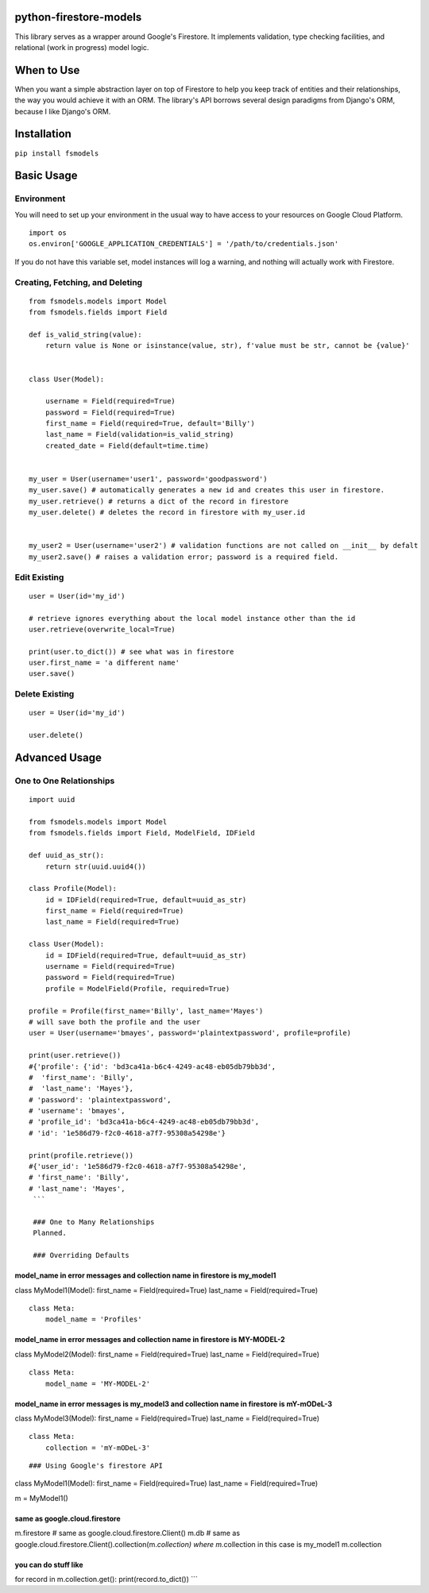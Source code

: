 python-firestore-models
-----------------------

This library serves as a wrapper around Google's Firestore. It
implements validation, type checking facilities, and relational (work in
progress) model logic.

When to Use
-----------

When you want a simple abstraction layer on top of Firestore to help you
keep track of entities and their relationships, the way you would
achieve it with an ORM. The library's API borrows several design
paradigms from Django's ORM, because I like Django's ORM.

Installation
------------

``pip install fsmodels``

Basic Usage
-----------

Environment
~~~~~~~~~~~

You will need to set up your environment in the usual way to have access
to your resources on Google Cloud Platform.

::

    import os
    os.environ['GOOGLE_APPLICATION_CREDENTIALS'] = '/path/to/credentials.json'

If you do not have this variable set, model instances will log a
warning, and nothing will actually work with Firestore.

Creating, Fetching, and Deleting
~~~~~~~~~~~~~~~~~~~~~~~~~~~~~~~~

::

    from fsmodels.models import Model
    from fsmodels.fields import Field

    def is_valid_string(value):
        return value is None or isinstance(value, str), f'value must be str, cannot be {value}'


    class User(Model):

        username = Field(required=True)
        password = Field(required=True)
        first_name = Field(required=True, default='Billy')
        last_name = Field(validation=is_valid_string)
        created_date = Field(default=time.time)
        
        
    my_user = User(username='user1', password='goodpassword')
    my_user.save() # automatically generates a new id and creates this user in firestore.
    my_user.retrieve() # returns a dict of the record in firestore
    my_user.delete() # deletes the record in firestore with my_user.id


    my_user2 = User(username='user2') # validation functions are not called on __init__ by defalt
    my_user2.save() # raises a validation error; password is a required field.

Edit Existing
~~~~~~~~~~~~~

::

    user = User(id='my_id') 

    # retrieve ignores everything about the local model instance other than the id 
    user.retrieve(overwrite_local=True)

    print(user.to_dict()) # see what was in firestore
    user.first_name = 'a different name'
    user.save()

Delete Existing
~~~~~~~~~~~~~~~

::

    user = User(id='my_id') 
     
    user.delete()

Advanced Usage
--------------

One to One Relationships
~~~~~~~~~~~~~~~~~~~~~~~~

::

    import uuid

    from fsmodels.models import Model
    from fsmodels.fields import Field, ModelField, IDField

    def uuid_as_str():
        return str(uuid.uuid4())

    class Profile(Model):
        id = IDField(required=True, default=uuid_as_str)
        first_name = Field(required=True)
        last_name = Field(required=True)

    class User(Model):
        id = IDField(required=True, default=uuid_as_str)
        username = Field(required=True)
        password = Field(required=True)
        profile = ModelField(Profile, required=True)
        
    profile = Profile(first_name='Billy', last_name='Mayes')
    # will save both the profile and the user
    user = User(username='bmayes', password='plaintextpassword', profile=profile)

    print(user.retrieve())
    #{'profile': {'id': 'bd3ca41a-b6c4-4249-ac48-eb05db79bb3d',
    #  'first_name': 'Billy',
    #  'last_name': 'Mayes'},
    # 'password': 'plaintextpassword',
    # 'username': 'bmayes',
    # 'profile_id': 'bd3ca41a-b6c4-4249-ac48-eb05db79bb3d',
    # 'id': '1e586d79-f2c0-4618-a7f7-95308a54298e'}

    print(profile.retrieve())
    #{'user_id': '1e586d79-f2c0-4618-a7f7-95308a54298e',
    # 'first_name': 'Billy',
    # 'last_name': 'Mayes',
     ```
     
     ### One to Many Relationships
     Planned.
     
     ### Overriding Defaults

model\_name in error messages and collection name in firestore is my\_model1
============================================================================

class MyModel1(Model): first\_name = Field(required=True) last\_name =
Field(required=True)

::

    class Meta:
        model_name = 'Profiles'
        

model\_name in error messages and collection name in firestore is MY-MODEL-2
============================================================================

class MyModel2(Model): first\_name = Field(required=True) last\_name =
Field(required=True)

::

    class Meta:
        model_name = 'MY-MODEL-2'
        

model\_name in error messages is my\_model3 and collection name in firestore is mY-mODeL-3
==========================================================================================

class MyModel3(Model): first\_name = Field(required=True) last\_name =
Field(required=True)

::

    class Meta:
        collection = 'mY-mODeL-3'

::

     
    ### Using Google's firestore API

class MyModel1(Model): first\_name = Field(required=True) last\_name =
Field(required=True)

m = MyModel1()

same as google.cloud.firestore
==============================

m.firestore # same as google.cloud.firestore.Client() m.db # same as
google.cloud.firestore.Client().collection(m.\ *collection) where
m.*\ collection in this case is my\_model1 m.collection

you can do stuff like
=====================

for record in m.collection.get(): print(record.to\_dict()) \`\`\`

